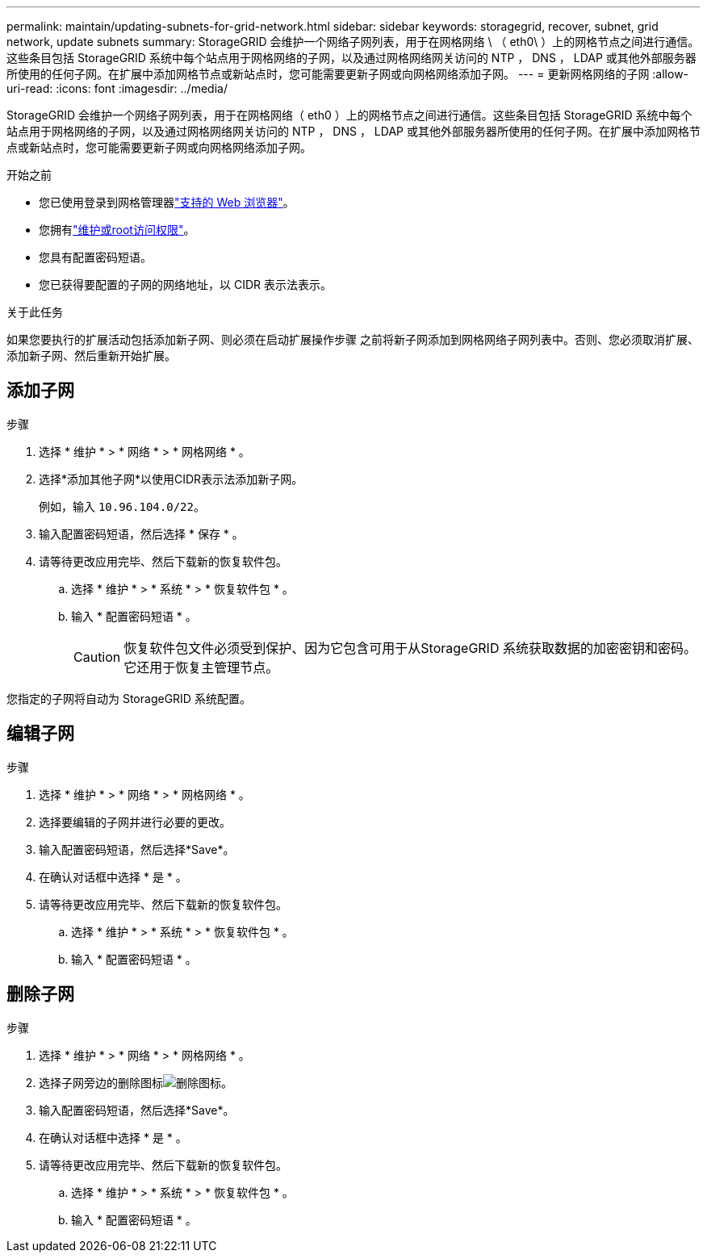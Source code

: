---
permalink: maintain/updating-subnets-for-grid-network.html 
sidebar: sidebar 
keywords: storagegrid, recover, subnet, grid network, update subnets 
summary: StorageGRID 会维护一个网络子网列表，用于在网格网络 \ （ eth0\ ）上的网格节点之间进行通信。这些条目包括 StorageGRID 系统中每个站点用于网格网络的子网，以及通过网格网络网关访问的 NTP ， DNS ， LDAP 或其他外部服务器所使用的任何子网。在扩展中添加网格节点或新站点时，您可能需要更新子网或向网格网络添加子网。 
---
= 更新网格网络的子网
:allow-uri-read: 
:icons: font
:imagesdir: ../media/


[role="lead"]
StorageGRID 会维护一个网络子网列表，用于在网格网络（ eth0 ）上的网格节点之间进行通信。这些条目包括 StorageGRID 系统中每个站点用于网格网络的子网，以及通过网格网络网关访问的 NTP ， DNS ， LDAP 或其他外部服务器所使用的任何子网。在扩展中添加网格节点或新站点时，您可能需要更新子网或向网格网络添加子网。

.开始之前
* 您已使用登录到网格管理器link:../admin/web-browser-requirements.html["支持的 Web 浏览器"]。
* 您拥有link:../admin/admin-group-permissions.html["维护或root访问权限"]。
* 您具有配置密码短语。
* 您已获得要配置的子网的网络地址，以 CIDR 表示法表示。


.关于此任务
如果您要执行的扩展活动包括添加新子网、则必须在启动扩展操作步骤 之前将新子网添加到网格网络子网列表中。否则、您必须取消扩展、添加新子网、然后重新开始扩展。



== 添加子网

.步骤
. 选择 * 维护 * > * 网络 * > * 网格网络 * 。
. 选择*添加其他子网*以使用CIDR表示法添加新子网。
+
例如，输入 `10.96.104.0/22`。

. 输入配置密码短语，然后选择 * 保存 * 。
. 请等待更改应用完毕、然后下载新的恢复软件包。
+
.. 选择 * 维护 * > * 系统 * > * 恢复软件包 * 。
.. 输入 * 配置密码短语 * 。
+

CAUTION: 恢复软件包文件必须受到保护、因为它包含可用于从StorageGRID 系统获取数据的加密密钥和密码。它还用于恢复主管理节点。





您指定的子网将自动为 StorageGRID 系统配置。



== 编辑子网

.步骤
. 选择 * 维护 * > * 网络 * > * 网格网络 * 。
. 选择要编辑的子网并进行必要的更改。
. 输入配置密码短语，然后选择*Save*。
. 在确认对话框中选择 * 是 * 。
. 请等待更改应用完毕、然后下载新的恢复软件包。
+
.. 选择 * 维护 * > * 系统 * > * 恢复软件包 * 。
.. 输入 * 配置密码短语 * 。






== 删除子网

.步骤
. 选择 * 维护 * > * 网络 * > * 网格网络 * 。
. 选择子网旁边的删除图标image:../media/icon-x-to-remove.png["删除图标"]。
. 输入配置密码短语，然后选择*Save*。
. 在确认对话框中选择 * 是 * 。
. 请等待更改应用完毕、然后下载新的恢复软件包。
+
.. 选择 * 维护 * > * 系统 * > * 恢复软件包 * 。
.. 输入 * 配置密码短语 * 。



